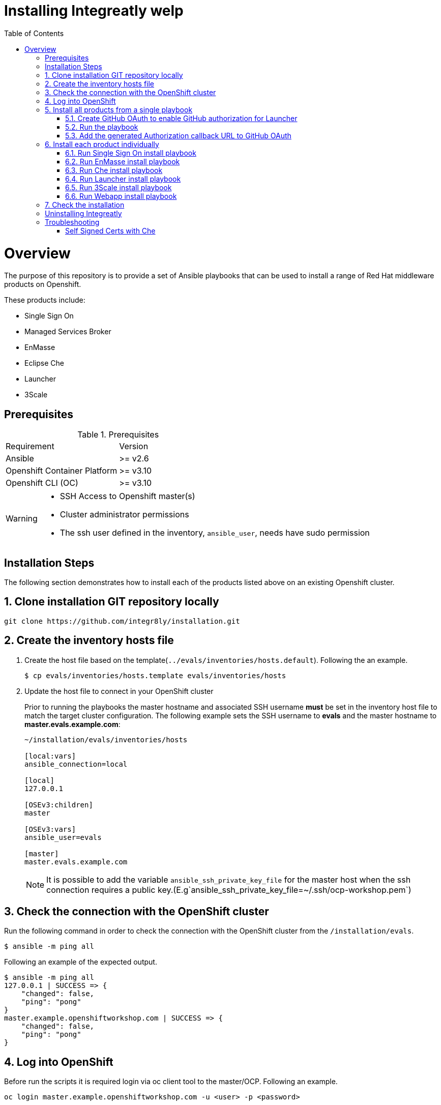 ifdef::env-github[]
:tip-caption: :bulb:
:note-caption: :information_source:
:important-caption: :heavy_exclamation_mark:
:caution-caption: :fire:
:warning-caption: :warning:
endif::[]

:toc:
:toc-placement!:

= Installing Integreatly welp

:toc:
toc::[]

= Overview

The purpose of this repository is to provide a set of Ansible playbooks that can be used to install a range of Red Hat middleware products on Openshift.

These products include:

* Single Sign On
* Managed Services Broker
* EnMasse
* Eclipse Che
* Launcher
* 3Scale

== Prerequisites

.Prerequisites
|===
|Requirement |Version
|Ansible
|>= v2.6
|Openshift Container Platform
|>= v3.10
|Openshift CLI (OC)
|>= v3.10
|===


[WARNING]
====
* SSH Access to Openshift master(s)
* Cluster administrator permissions
* The ssh user defined in the inventory, `ansible_user`, needs have sudo permission
====

== Installation Steps

The following section demonstrates how to install each of the products listed above on an existing Openshift cluster.

:numbered:
== Clone installation GIT repository locally

[source,shell]
----
git clone https://github.com/integr8ly/installation.git
----

== Create the inventory hosts file

. Create the host file based on the template(`../evals/inventories/hosts.default`). Following the an example.
+
[source,shell]
----
$ cp evals/inventories/hosts.template evals/inventories/hosts
----
. Update the host file to connect in your OpenShift cluster
+
Prior to running the playbooks the master hostname and associated SSH username *must* be set in the inventory host file to match the target cluster configuration. The following example sets the SSH username to *evals* and the master hostname to *master.evals.example.com*:
+
[source]
----
~/installation/evals/inventories/hosts

[local:vars]
ansible_connection=local

[local]
127.0.0.1

[OSEv3:children]
master

[OSEv3:vars]
ansible_user=evals

[master]
master.evals.example.com
----
+
NOTE: It is possible to add the variable `ansible_ssh_private_key_file` for the master host when the ssh connection requires a public key.(E.g`ansible_ssh_private_key_file=~/.ssh/ocp-workshop.pem`)

== Check the connection with the OpenShift cluster

Run the following command in order to check the connection with the OpenShift cluster from the `/installation/evals`.

[source,shell]
----
$ ansible -m ping all
----

Following an example of the expected output.

[source,shell]
----
$ ansible -m ping all
127.0.0.1 | SUCCESS => {
    "changed": false,
    "ping": "pong"
}
master.example.openshiftworkshop.com | SUCCESS => {
    "changed": false,
    "ping": "pong"
}
----

== Log into OpenShift

Before run the scripts it is required login via oc client tool to the master/OCP. Following an example.

[source,shell]
----
oc login master.example.openshiftworkshop.com -u <user> -p <password>
----

You can install Integreatly using either of the following options:

. link:#install-all[Install all products from a single playbook]
. link:#install-individually[Install each product individually]

[[install-all]]
== Install all products from a single playbook

All products can be installed using the *install.yml* playbook located in the *evals/playbooks/* directory.

Before running the installer, please consider the following variables:

.Install playbook variables
|===
| Variable | Description
| eval_self_signed_certs | Whether the OpenShift cluster uses self-signed certs or not. Defaults to `true`
| eval_threescale_enable_wildcard_route | Whether 3Scale enables wildcard routing. Defaults to `false`
| github_client_id | GitHub OAuth client ID to enable GitHub authorization for Launcher. If not defined, GitHub authorization for Launcher will be disabled
| github_client_secret | GitHub OAuth client secret to enable GitHub authorization for Launcher. If not defined, GitHub authorization for Launcher will be disabled
| prerequisites_install | Boolean var that skips the installation of system wide tools/packages that are required by the installer if set to false (needs to be set to false when running the installer in a linux container) - defaults to true. 
|===


=== Create GitHub OAuth to enable GitHub authorization for Launcher

. Login into GitHub
. Go to `Settings >> Developer Settings >> New OAuth App`. Following an image as example to ilustrate this area.
+
image::https://user-images.githubusercontent.com/7708031/48856646-dea13780-edae-11e8-9999-16b61dcc05ca.png[GitHub OAuth App]

. Add the following fields values
+
.Fields values descriptions
|===
|Field |Value
|Application Name
|Any value
|Home Page URL
|http://localhost
|Authorization callback URL
|http://localhost
|===
+
IMPORTANT: The callback URL is a placeholder for now and will be changed after the installation playbook is finished.

. Click on `Register Application`
. The values found in GitHub OAuth App, `Client ID` and `Client Secret`, will be required in the next step to install Integreatly enabling GitHub authorization for Launcher. Following an example of this screen.
+
image::https://user-images.githubusercontent.com/7708031/48856868-7141d680-edaf-11e8-836f-4d533f8ed402.png[GitHub OAuth App Fields]

=== Run the playbook

[source,shell]
----
$ oc login https://<openshift-master-url> -u <user> -p <password>
$ cd evals/
$ $ ansible-playbook -i inventories/hosts playbooks/install.yml -e github_client_id=<your_client-id> -e github_client_secret=<your_client_secret>
----

[TIP]
====
The following command installs Integreatly without GitHub authorization for Launcher.

[source,shell]
----
$ ansible-playbook -i inventories/hosts playbooks/install.yml
----
====

=== Add the generated Authorization callback URL to GitHub OAuth

Following and example of the output made at the end of the playbook with this URL.

[source,shell]
----
TASK [debug] *************************************************************************************************************************************************************************************************
ok: [127.0.0.1] => {
    "msg": "All services have been provisioned successfully. Please add 'https://launcher-sso-launcher.apps.example.openshiftworkshop.com/auth/realms/launcher_realm/broker/github/endpoint' as the Authorization callback URL of your GitHub OAuth Application."
}
----

The `http://localhost` placeholder added in the GitHub OAuth App should be replaced with this value. Following an example.

image::https://user-images.githubusercontent.com/7708031/48856981-c1209d80-edaf-11e8-9d23-f550c7ec31be.png[GitHub OAuth auhotization callback URL, 640]

[[install-individually]]
== Install each product individually

Each product has an associated install playbook available from the *evals/playbooks/* directory.

=== Run Single Sign On install playbook

[source,shell]
----
$ oc login https://<openshift-master-url>
$ cd evals/
$ ansible-playbook -i inventories/hosts playbooks/rhsso.yml
----

Upon completion, a new identity provider named *rh_sso* should be presented on the Openshift master console login screen.

WARNING: The default login credentials are `evals@example.com` / `Password1`

To configure custom account credentials, simply override the rhsso role environment variables by specifying user parameters as part of the install command:

[source,shell]
----
$ ansible-playbook -i inventories/hosts playbooks/rhsso.yml -e rhsso_evals_username=<username> -e rhsso_evals_password=<password>
----

=== Run EnMasse install playbook

[source,shell]
----
$ oc login https://<openshift-master-url>
$ cd evals/
$ ansible-playbook -i inventories/hosts playbooks/enmasse.yml
----

Once the playbook has completed a service named `EnMasse (standard)` will be available
in the Service Catalog. This can be provisioned into your namespace to use EnMasse.

=== Run Che install playbook

Set the following variables:

.Che installer playbook variables
|===
| Variable | Description
| che_route_suffix | The router suffix of the OpenShift cluster
| che_keycloak_host | The route to the previously created SSO, without protocol
| che_keycloak_user | Username to authenticate as, this would be the admin user by defaul
| che_keycloak_password | Password of the user
| che_namespace | The namesapce to provision che into
| che_infra_namespace | This can usually be the same as `che_namespace`
|===


[source,shell]
----
$ oc login https://<openshift-master-url>
$ cd evals/
$ ansible-playbook -i inventories/hosts playbooks/che-install.yml
----

=== Run Launcher install playbook

The Launcher playbook also requires information about the existing SSO that was
provisioned previously. It needs to know the route of the SSO. This can be
retrieved using:

[source,shell]
----
$ oc get route sso -o jsonpath='{.spec.host}' -n rhsso
----

It also needs to know the realm to interact with. By default this would be
`openshift`. Finally it needs the credentials of a user to login as, by default
this would be the `admin` user created by the SSO playbook.

Specify the following variables in the inventory files or as `--extra-vars` when
running the playbook.

.Launcher installer playbook variables
|===
| Variable | Description
| launcher_openshift_sso_route | The route to the previously created SSO, without protocol
| launcher_openshift_sso_realm | The realm to create resources in the SSO, this would be `openshift` by default
| launcher_openshift_sso_username | Username to authenticate as, this would be the admin user by default
| launcher_openshift_sso_password | Password of the user
|===


If using self signed certs set `launcher_sso_validate_certs` to `no/false`.
Without this, an error will be thrown similar to this:

----
fatal: [127.0.0.1]: FAILED! => {"msg": "The conditional check 'launcher_sso_auth_response.status == 200' failed. The error was: error while evaluating conditional (launcher_sso_auth_response.status == 200): 'dict object' has no attribute 'status'"}
----

Next, run the playbook.

[source,shell]
----
$ oc login https://<openshift-master-url>
$ cd evals
$ ansible-playbook -i inventories/hosts playbooks/launcher.yml
----

Once the playbook has completed it will print a debug message saying to update
the `Authorization callback URL` of the GitHub OAuth Application. Once this is
done the launcher setup has finished.

=== Run 3Scale install playbook

WARNING: 3Scale requires access to ReadWriteMany PVs. As such, it will only work on Openshift clusters that have RWX PVs available.

[source,shell]
----
$ oc login https://<openshift-master-url>
$ cd evals/
$ ansible-playbook -i inventories/hosts playbooks/3scale.yml -e threescale_route_suffix=<openshift-router-suffix> -e enable_wildcard_route=<true/false>
----

=== Run Webapp install playbook

[source,shell]
----
$ oc login https://<openshift-master-url>
$ cd evals/
$ ansible-playbook -i inventories/hosts playbooks/webapp.yml
----

== Check the installation

IMPORTANT: Once the installation has finished you will no longer be able to login via the Openshift console or oc cli as the admin if there is an sso redirect in place. The new admin user is `admin@example.com` password is `Password1`

The URL for the Integraly view is `https://tutorial-web-app-webapp.apps.<domain>/` 
For example, if the master url is `https://master.example.openshiftworkshop.com/`, the web app is available at  `https://tutorial-web-app-webapp.apps.example.openshiftworkshop.com/`.

image::https://user-images.githubusercontent.com/7708031/48856455-528f1000-edae-11e8-8c1a-f0b37a1049ce.png[integr8ly WebApp]

TIP: The project https://github.com/integr8ly/tutorial-web-app[Webapp] is responsible for the Integraly interface. You can find the URL looking for the router created for this project. As the following example.

image::https://user-images.githubusercontent.com/7708031/48856461-5884f100-edae-11e8-92ca-ef4c93f8961f.png[integr8ly WebApp Router]

Also, with the *evals* users created by the installer is possible to check the services in the OpenShift catalog.

IMPORTANT: The default login credentials are `evals@example.com` / `Password1`

Following an image of this console as example.

image::https://user-images.githubusercontent.com/7708031/48856465-5ae74b00-edae-11e8-954d-2267a5d5d5d2.png[OCP Console with integr8ly]

:numbered!:
== Uninstalling Integreatly

Run the uninstall.yml playbook from inside the evals directory:
[source,shell]
----
$ cd evals/
$ ansible-playbook -i inventories/hosts playbooks/uninstall.yml
----

By default this will delete all user-created namespaces as well, if you wish to keep these namespaces then add the following flag:
----
-e keep_namespaces=true
----

== Troubleshooting

.Message "You need to install \"jmespath\" prior to running json_query filter" is shown when the installation fails

The issue means that python version used by Ansible has not this required module. In order to fix it is required to install the missing module. Following the command to install it via `pip`.

[source,shell]
----
$ pip install jmespath
----

NOTE: The module need to be installed in the same version of python used by Ansible. Use the command `$ ansible --version` to check this path.

.Message "jsonpointer module is not available" is shown when the installation fails

The issue means that python version used by Ansible has not this required module.  In order to fix it is required to install the missing module. Following the command to install it via `pip`.

[source,shell]
----
$ pip install jsonpointer
----

Also, you might need to use the varible `ansible_python_interpreter` in the host file to fix it, for example:

[source,yum]
----
[local:vars]
ansible_connection=local
ansible_python_interpreter=python
----

TIP: The module need to be installed in the same version of python used by Ansible. Use the command `$ ansible --version` to check this path.

=== Self Signed Certs with Che
If your cluster is using a self signed (non CA) certificate, there are a couple of things that needs to be noted.

- Che will only allow the creation of one workspace when self signed certificates are used.
- When a workspace is created, the following errors may appear on the workspace:

----
Connection failed with terminal
Some error happened with terminal WebSocket connection
----

----
Failed to import project
----

- In order to solve these issues, you will need to accept the certs for all the routes that was created for that workspace. These routes are listed in the workspace deployment within the Che namespace.
